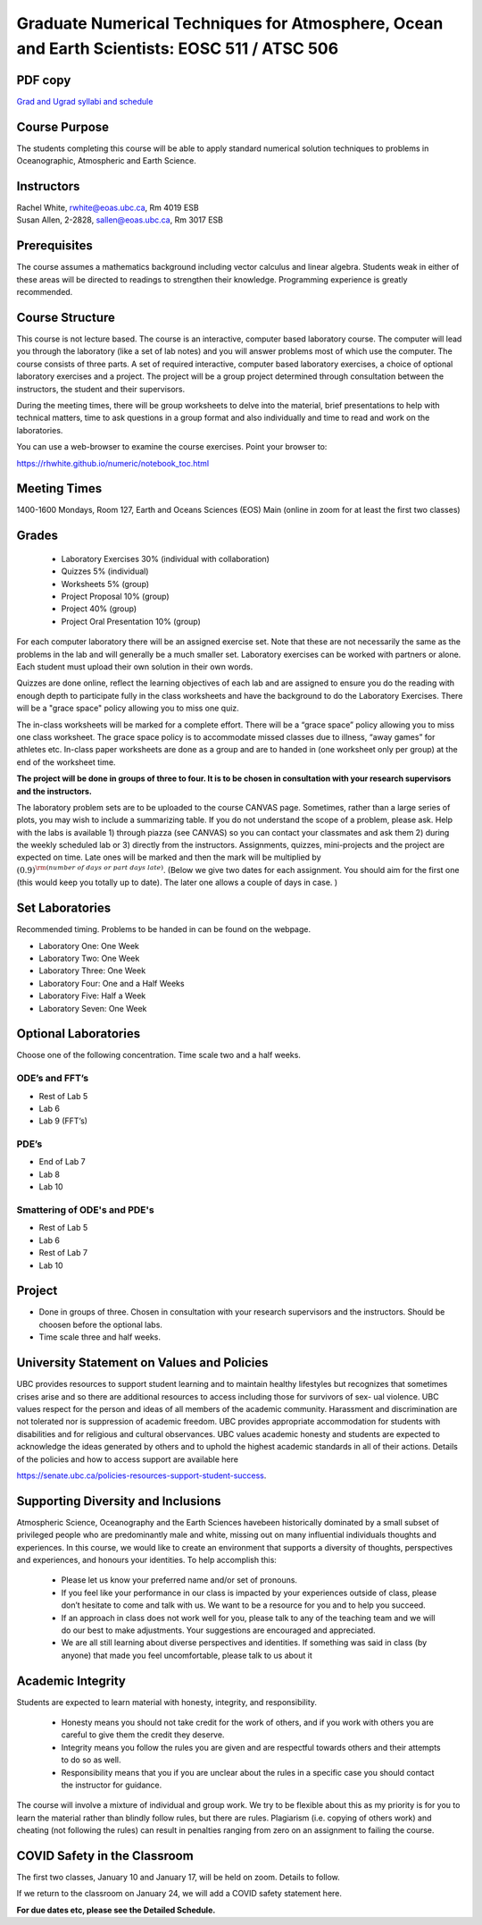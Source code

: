 Graduate Numerical Techniques for Atmosphere, Ocean and Earth Scientists: EOSC 511 / ATSC 506
=============================================================================================

PDF copy
--------

`Grad and Ugrad syllabi and schedule <pdf_files/numeric.pdf>`_

Course Purpose
--------------

The students completing this course will be able to apply standard
numerical solution techniques to problems in Oceanographic, Atmospheric
and Earth Science.

Instructors
-----------

| Rachel White, rwhite@eoas.ubc.ca, Rm 4019 ESB
| Susan Allen, 2-2828, sallen@eoas.ubc.ca, Rm 3017 ESB

Prerequisites
-------------

The course assumes a mathematics background including vector calculus
and linear algebra. Students weak in either of these areas will be
directed to readings to strengthen their knowledge. Programming
experience is greatly recommended.

Course Structure
----------------

This course is not lecture based. The course is an interactive, computer
based laboratory course. The computer will lead you through the
laboratory (like a set of lab notes) and you will answer problems most
of which use the computer. The course consists of three parts. A set of
required interactive, computer based laboratory exercises, a choice of
optional laboratory exercises and a project. The project will be a
group project determined through consultation between the instructors, the student and their
supervisors.

During the meeting times, there will be group worksheets to delve
into the material, brief presentations to help with technical
matters, time to ask questions in a group format and also individually
and time to read and work on the laboratories.

You can use a web-browser to examine the course exercises. Point your
browser to:

https://rhwhite.github.io/numeric/notebook_toc.html


Meeting Times
-------------

1400-1600 Mondays, Room 127, Earth and Oceans Sciences (EOS) Main
(online in zoom for at least the first two classes)

Grades
------

  -  Laboratory Exercises 30% (individual with collaboration)
  -  Quizzes 5% (individual)
  -  Worksheets 5% (group)
  -  Project Proposal 10% (group)
  -  Project 40% (group)
  -  Project Oral Presentation 10% (group)

For each computer laboratory there will be an assigned exercise set.
Note that these are not necessarily the same as the problems in the
lab and will generally be a much smaller set.  Laboratory exercises
can be worked with partners or alone. Each student must upload their
own solution in their own words.

Quizzes are done online, reflect the learning objectives of each lab
and are assigned to ensure you do the reading with enough depth to
participate fully in the class worksheets and have the background to
do the Laboratory Exercises.   There will be a "grace space" policy
allowing you to miss one quiz.

The in-class worksheets will be marked for a complete effort. There
will be a “grace space” policy allowing you to miss one class
worksheet. The grace space policy is to accommodate missed classes due
to illness, “away games” for athletes etc. In-class paper worksheets
are done as a group and are to handed in (one worksheet only per
group) at the end of the worksheet time.

**The project will be done in groups of three to four. It is to be chosen in consultation with your research supervisors and the instructors.**


The laboratory problem sets are to be uploaded to the course CANVAS page. Sometimes, rather than a large series of plots, you may wish to
include a summarizing table. If you do not understand the scope of a
problem, please ask. Help with the labs is
available 1) through piazza (see CANVAS) so you can contact your classmates
and ask them 2) during the weekly scheduled lab or 3) directly from the
instructors. Assignments, quizzes, mini-projects and the project are expected on
time. Late ones will be marked and then the mark will be multiplied by
:math:`(0.9)^{\rm (number\ of\ days\ or\ part\ days\ late)}`. (Below we
give two dates for each assignment. You should aim for the first one
(this would keep you totally up to date). The later one allows a couple
of days in case. )

Set Laboratories
----------------

Recommended timing. Problems to be handed in can be found on the
webpage.

-  Laboratory One: One Week

-  Laboratory Two: One Week

-  Laboratory Three: One Week

-  Laboratory Four: One and a Half Weeks

-  Laboratory Five: Half a Week

-  Laboratory Seven: One Week

Optional Laboratories
---------------------

Choose one of the following concentration. Time scale two and a half weeks.

ODE’s and FFT’s
~~~~~~~~~~~~~~~

-  Rest of Lab 5

-  Lab 6

-  Lab 9 (FFT’s)

PDE’s
~~~~~

-  End of Lab 7

-  Lab 8

-  Lab 10

Smattering of ODE's and PDE's
~~~~~~~~~~~~~~~~~~~~~~~~~~~~~

- Rest of Lab 5

-  Lab 6

- Rest of Lab 7

-  Lab 10

Project
-------

-  Done in groups of three. Chosen in consultation with your research supervisors and the
   instructors. Should be choosen before the optional labs.

-  Time scale three and half weeks.


University Statement on Values and Policies
-------------------------------------------

UBC provides resources to support student learning and to maintain
healthy lifestyles but recognizes that sometimes crises arise and so
there are additional resources to access including those for survivors
of sex- ual violence. UBC values respect for the person and ideas of
all members of the academic community. Harassment and discrimination
are not tolerated nor is suppression of academic freedom. UBC provides
appropriate accommodation for students with disabilities and for
religious and cultural observances. UBC values academic honesty and
students are expected to acknowledge the ideas generated by others and
to uphold the highest academic standards in all of their
actions. Details of the policies and how to access support are
available here

https://senate.ubc.ca/policies-resources-support-student-success.


Supporting Diversity and Inclusions
-----------------------------------

Atmospheric Science, Oceanography and the Earth Sciences havebeen
historically dominated by a small subset of
privileged people who are predominantly male and white, missing out on
many influential individuals thoughts and
experiences. In this course, we would like to create an environment
that supports a diversity of thoughts, perspectives
and experiences, and honours your identities. To help accomplish this:

  - Please let us know your preferred name and/or set of pronouns.
  - If you feel like your performance in our class is impacted by your experiences outside of class, please don’t hesitate to come and talk with us. We want to be a resource for you and to help you succeed.
  - If an approach in class does not work well for you, please talk to any of the teaching team and we will do our best to make adjustments. Your suggestions are encouraged and appreciated.
  - We are all still learning about diverse perspectives and identities. If something was said in class (by anyone) that made you feel uncomfortable, please talk to us about it


Academic Integrity
------------------

Students are expected to learn material with honesty, integrity, and responsibility.

  - Honesty means you should not take credit for the work of others,
    and if you work with others you are careful to give them the credit they deserve.
  - Integrity means you follow the rules you are given and are respectful towards others
    and their attempts to do so as well.
  - Responsibility means that you if you are unclear about the rules in a specific case
    you should contact the instructor for guidance.

The course will involve a mixture of individual and group work. We try
to be flexible about this as my priority is for you to learn the
material rather than blindly follow rules, but there are
rules. Plagiarism (i.e. copying of others work) and cheating (not
following the rules) can result in penalties ranging from zero on an
assignment to failing the course.


COVID Safety in the Classroom
-----------------------------

The first two classes, January 10 and January 17, will be held on
zoom.  Details to follow.

If we return to the classroom on January 24, we will add a COVID
safety statement here.


**For due dates etc, please see the Detailed Schedule.**
